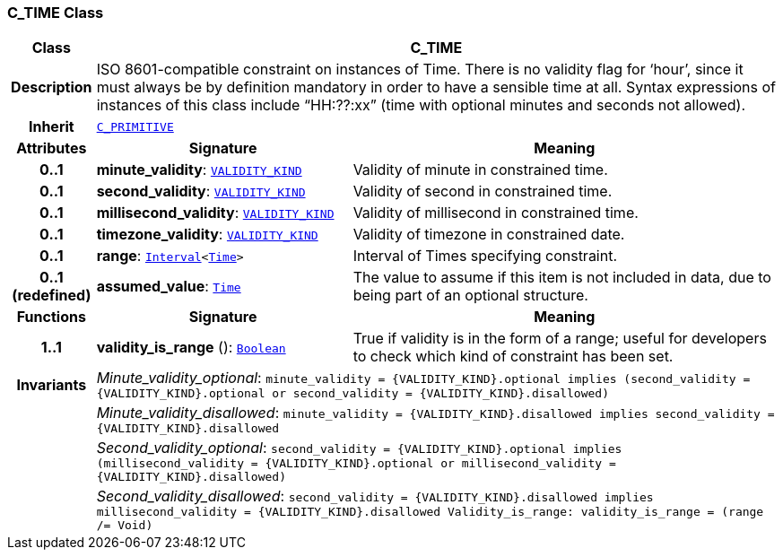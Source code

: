 === C_TIME Class

[cols="^1,3,5"]
|===
h|*Class*
2+^h|*C_TIME*

h|*Description*
2+a|ISO 8601-compatible constraint on instances of Time. There is no validity flag for ‘hour’, since it must always be by definition mandatory in order to have a sensible time at all. Syntax expressions of instances of this class include “HH:??:xx” (time with optional minutes and seconds not allowed).

h|*Inherit*
2+|`<<_c_primitive_class,C_PRIMITIVE>>`

h|*Attributes*
^h|*Signature*
^h|*Meaning*

h|*0..1*
|*minute_validity*: `link:/releases/BASE/1.4/VALIDITY_KIND.html#_validity_kind_enumeration[VALIDITY_KIND^]`
a|Validity of minute in constrained time.

h|*0..1*
|*second_validity*: `link:/releases/BASE/1.4/VALIDITY_KIND.html#_validity_kind_enumeration[VALIDITY_KIND^]`
a|Validity of second in constrained time.

h|*0..1*
|*millisecond_validity*: `link:/releases/BASE/1.4/VALIDITY_KIND.html#_validity_kind_enumeration[VALIDITY_KIND^]`
a|Validity of millisecond in constrained time.

h|*0..1*
|*timezone_validity*: `link:/releases/BASE/1.4/VALIDITY_KIND.html#_validity_kind_enumeration[VALIDITY_KIND^]`
a|Validity of timezone in constrained date.

h|*0..1*
|*range*: `link:/releases/BASE/1.4/structure.html#_interval_class[Interval^]<link:/releases/BASE/1.4/assumed_types.html#_time_class[Time^]>`
a|Interval of Times specifying constraint.

h|*0..1 +
(redefined)*
|*assumed_value*: `link:/releases/BASE/1.4/assumed_types.html#_time_class[Time^]`
a|The value to assume if this item is not included in data, due to being part of an optional structure.
h|*Functions*
^h|*Signature*
^h|*Meaning*

h|*1..1*
|*validity_is_range* (): `link:/releases/BASE/1.4/assumed_types.html#_boolean_class[Boolean^]`
a|True if validity is in the form of a range; useful for developers to check which kind of constraint has been set.

h|*Invariants*
2+a|__Minute_validity_optional__: `minute_validity = {VALIDITY_KIND}.optional implies (second_validity = {VALIDITY_KIND}.optional or second_validity = {VALIDITY_KIND}.disallowed)`

h|
2+a|__Minute_validity_disallowed__: `minute_validity = {VALIDITY_KIND}.disallowed implies second_validity = {VALIDITY_KIND}.disallowed`

h|
2+a|__Second_validity_optional__: `second_validity = {VALIDITY_KIND}.optional implies (millisecond_validity = {VALIDITY_KIND}.optional or millisecond_validity = {VALIDITY_KIND}.disallowed)`

h|
2+a|__Second_validity_disallowed__: `second_validity = {VALIDITY_KIND}.disallowed implies millisecond_validity = {VALIDITY_KIND}.disallowed Validity_is_range: validity_is_range = (range /= Void)`
|===
